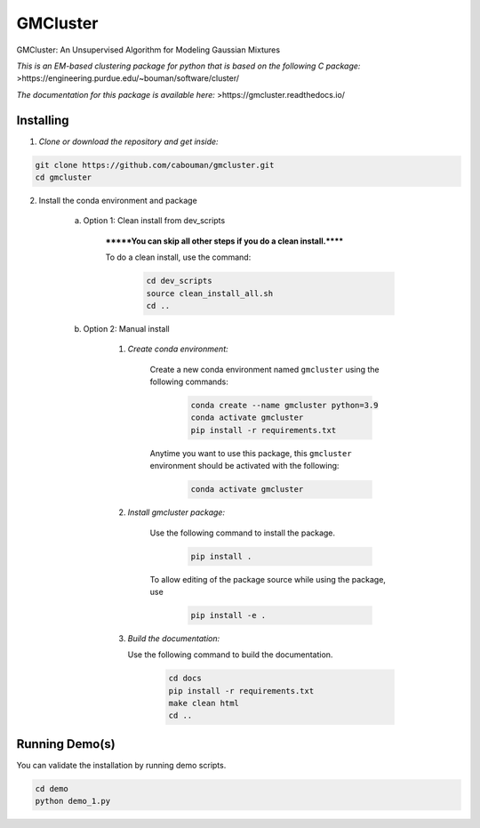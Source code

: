 GMCluster
=========

GMCluster: An Unsupervised Algorithm for Modeling Gaussian Mixtures

*This is an EM-based clustering package for python that is based on the following C package:*
>https://engineering.purdue.edu/~bouman/software/cluster/

*The documentation for this package is available here:*
>https://gmcluster.readthedocs.io/

Installing
----------

1. *Clone or download the repository and get inside:*

.. code-block::

	git clone https://github.com/cabouman/gmcluster.git
	cd gmcluster

2. Install the conda environment and package

    a. Option 1: Clean install from dev_scripts

        *******You can skip all other steps if you do a clean install.******

        To do a clean install, use the command:

		.. code-block::

			cd dev_scripts
			source clean_install_all.sh
			cd ..

    b. Option 2: Manual install

        1. *Create conda environment:*

            Create a new conda environment named ``gmcluster`` using the following commands:

			.. code-block::
	
				conda create --name gmcluster python=3.9
				conda activate gmcluster
				pip install -r requirements.txt

            Anytime you want to use this package, this ``gmcluster`` environment should be activated with the following:

			.. code-block::
	
				conda activate gmcluster

        2. *Install gmcluster package:*

            Use the following command to install the package.

			.. code-block::
	
	                	pip install .

            To allow editing of the package source while using the package, use

			.. code-block::
	                	
				pip install -e .

	3. *Build the documentation:*
	
	   Use the following command to build the documentation.

			.. code-block::
			
				cd docs
				pip install -r requirements.txt
				make clean html
				cd ..

Running Demo(s)
---------------

You can validate the installation by running demo scripts.

.. code-block::

	cd demo
	python demo_1.py

